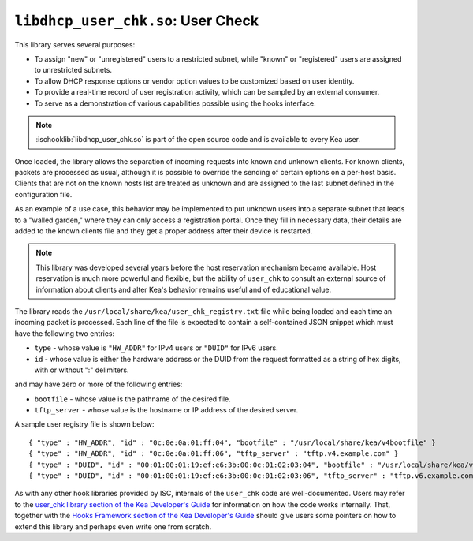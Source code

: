 .. ischooklib:: libdhcp_user_chk.so
.. _hooks-user-chk:

``libdhcp_user_chk.so``: User Check
===================================

This library serves several purposes:

-  To assign "new" or "unregistered" users to a restricted subnet, while
   "known" or "registered" users are assigned to unrestricted subnets.

-  To allow DHCP response options or vendor option values to be
   customized based on user identity.

-  To provide a real-time record of user registration activity, which
   can be sampled by an external consumer.

-  To serve as a demonstration of various capabilities possible using
   the hooks interface.

.. note::

    :ischooklib:`libdhcp_user_chk.so` is part of the open source code and is
    available to every Kea user.

Once loaded, the library allows the separation of incoming requests into known
and unknown clients. For known clients, packets are processed
as usual, although it is possible to override the sending of certain options
on a per-host basis. Clients that are not on the known
hosts list are treated as unknown and are assigned to the last
subnet defined in the configuration file.

As an example of a use case, this behavior may be implemented to put unknown users
into a separate subnet that leads to a "walled garden," where they can
only access a registration portal. Once they fill in necessary data,
their details are added to the known clients file and they get a proper
address after their device is restarted.

.. note::

   This library was developed several years before the host reservation
   mechanism became available. Host reservation is much
   more powerful and flexible, but the ability of ``user_chk``
   to consult an external source of information about clients and alter
   Kea's behavior remains useful and of educational value.

The library reads the ``/usr/local/share/kea/user_chk_registry.txt`` file while being loaded
and each time an incoming packet is processed. Each line of the file is expected to
contain a self-contained JSON snippet which must have the
following two entries:

-  ``type`` - whose value is ``"HW_ADDR"`` for IPv4 users or ``"DUID"`` for IPv6
   users.

-  ``id`` - whose value is either the hardware address or the DUID from
   the request formatted as a string of hex digits, with or without ":"
   delimiters.

and may have zero or more of the following entries:

-  ``bootfile`` - whose value is the pathname of the desired file.

-  ``tftp_server`` - whose value is the hostname or IP address of the
   desired server.

A sample user registry file is shown below:

::

   { "type" : "HW_ADDR", "id" : "0c:0e:0a:01:ff:04", "bootfile" : "/usr/local/share/kea/v4bootfile" }
   { "type" : "HW_ADDR", "id" : "0c:0e:0a:01:ff:06", "tftp_server" : "tftp.v4.example.com" }
   { "type" : "DUID", "id" : "00:01:00:01:19:ef:e6:3b:00:0c:01:02:03:04", "bootfile" : "/usr/local/share/kea/v6bootfile" }
   { "type" : "DUID", "id" : "00:01:00:01:19:ef:e6:3b:00:0c:01:02:03:06", "tftp_server" : "tftp.v6.example.com" }

As with any other hook libraries provided by ISC, internals of the
``user_chk`` code are well-documented. Users may refer to the `user_chk
library section of the Kea Developer's Guide
<https://reports.kea.isc.org/dev_guide/d8/db2/libdhcp_user_chk.html>`__
for information on how the code works internally. That, together with the
`Hooks Framework section of the Kea Developer's Guide
<https://reports.kea.isc.org/dev_guide/index.html#hooksFramework>`__ should give users
some pointers on how to extend this library and perhaps even write one
from scratch.
